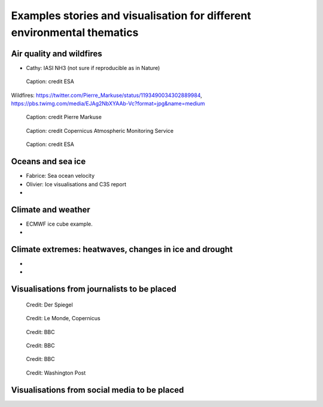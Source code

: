 .. _example-stories:

Examples stories and visualisation for different environmental thematics
========================================================================

.. _air-quality-wildfires:

Air quality and wildfires
-------------------------

* Cathy: IASI NH3 (not sure if reproducible as in Nature)


.. figure:: ../../img/S5P_air_quality.png
   :target: https://maps.s5p-pal.com/
   :width: 75%
   :alt: Sentinel 5P Air quality

   Caption: credit ESA



Wildfires: https://twitter.com/Pierre_Markuse/status/1193490034302889984, https://pbs.twimg.com/media/EJAg2NbXYAAb-Vc?format=jpg&name=medium

.. figure:: https://pbs.twimg.com/media/EJAg2NbXYAAb-Vc?format=jpg&name=4096x4096
   :target: https://twitter.com/Pierre_Markuse/status/1193490034302889984
   :width: 75%
   :alt: Australia wildfires

   Caption: credit Pierre Markuse


.. figure:: https://atmosphere.copernicus.eu/sites/default/files/inline-images/MicrosoftTeams-image%20%2814%29_0.png
   :target: https://atmosphere.copernicus.eu/three-peculiar-antarctic-ozone-hole-seasons-row-what-we-know
   :width: 75%
   :alt: CAMS ozone hole

   Caption: credit Copernicus Atmospheric Monitoring Service


.. figure:: https://www.esa.int/var/esa/storage/images/esa_multimedia/images/2021/10/la_palma_lava_flows_into_the_sea/23490642-1-eng-GB/La_Palma_lava_flows_into_the_sea_pillars.jpg
   :target: https://www.esa.int/ESA_Multimedia/Images/2021/10/La_Palma_lava_flows_into_the_sea
   :width: 75%
   :alt: ESA La Palma lava flow

   Caption: credit ESA







.. _oceans-sea-ice:

Oceans and sea ice
------------------

* Fabrice: Sea ocean velocity
* Olivier: Ice visualisations and C3S report
*

.. _climate-weather:

Climate and weather
-------------------
* ECMWF ice cube example.
* 

.. _climate-extremes:

Climate extremes: heatwaves, changes in ice and drought
-------------------------------------------------------

*
*

Visualisations from journalists to be placed
--------------------------------------------


.. figure:: ../../img/Der_Spiegel_air_quality.png
   :target: https://www.spiegel.de/ausland/luftverschmutzung-wo-die-luft-weltweit-am-schlechtesten-ist-und-was-dagegen-getan-werden-kann-a-1e542a7c-a46b-496f-901d-2fd0d85f3939
   :width: 75%
   :alt: Der Spiegel air quality
  
   Credit: Der Spiegel

.. figure:: ../../img/Le_Monde_floods.png
   :target: https://www.lemonde.fr/les-decodeurs/article/2022/09/07/avant-apres-les-inondations-catastrophiques-au-pakistan-vues-de-l-espace_6140573_4355770.html
   :width: 75%
   :alt: Le Monde Pakistan floods

   Credit: Le Monde, Copernicus

.. figure:: https://ichef.bbci.co.uk/news/976/cpsprodpb/177B6/production/_115228169_a68a_iceberg-nc.png
   :target: https://www.bbc.co.uk/news/science-environment-54798031
   :width: 75%
   :alt: BBC A28 Iceberg

   Credit: BBC

.. figure:: https://ichef.bbci.co.uk/news/976/cpsprodpb/5269/production/_125979012_turbines-nc.png
   :target: https://www.bbc.co.uk/news/science-environment-62227866
   :width: 75%
   :alt: BBC infrared turbines

   Credit: BBC

.. figure:: https://ichef.bbci.co.uk/news/976/cpsprodpb/12B3A/production/_130020667_nordstream.jpg
   :target: https://www.bbc.co.uk/news/science-environment-65775901
   :width: 75%
   :alt: BBC Nordtream pipeline

   Credit: BBC

.. figure:: https://www.washingtonpost.com/wp-stat/graphics/ai2html/BAREGLACIER/JVLNOZOJMNHU5LWJURSPSF42XI/eagle_island-xlarge.jpg
   :target: https://www.washingtonpost.com/climate-environment/2023/03/24/antarctica-peninsula-glaciers-snow-melt-warm-temperatures/
   :width: 75%
   :alt: Washington Post Eagle Island glacier

   Credit: Washington Post


Visualisations from social media to be placed
---------------------------------------------

.. raw:: html

    <embed>
      <blockquote class="twitter-tweet"><p lang="en" dir="ltr">As both a <a href="https://twitter.com/MotoGP?ref_src=twsrc%5Etfw">@MotoGP</a> fan and satellite nerd, I took a look at data from <a href="https://twitter.com/eumetsat?ref_src=twsrc%5Etfw">@eumetsat</a> <a href="https://twitter.com/hashtag/meteosat?src=hash&amp;ref_src=twsrc%5Etfw">#meteosat</a> for Nov 6th. The &#39;puffs&#39; of pink moving from N. Africa to Valencia are probably dust, dark red is thick high cloud (probably rain). <a href="https://twitter.com/hashtag/ValenciaGP?src=hash&amp;ref_src=twsrc%5Etfw">#ValenciaGP</a> <a href="https://t.co/8AwrMvvzO2">https://t.co/8AwrMvvzO2</a> <a href="https://t.co/Urffzmz1zu">pic.twitter.com/Urffzmz1zu</a></p>&mdash; Ben Loveday (@brloveday) <a href="https://twitter.com/brloveday/status/1324996921136705536?ref_src=twsrc%5Etfw">November 7, 2020</a></blockquote> <script async src="https://platform.twitter.com/widgets.js" charset="utf-8"></script>
    </embed>

.. raw:: html

    <embed>
      <blockquote class="twitter-tweet"><p lang="en" dir="ltr">🟠 German TV Station <a href="https://twitter.com/ZDF?ref_src=twsrc%5Etfw">@ZDF</a> using some <a href="https://twitter.com/CopernicusEU?ref_src=twsrc%5Etfw">@CopernicusEU</a> <a href="https://twitter.com/hashtag/Sentinel?src=hash&amp;ref_src=twsrc%5Etfw">#Sentinel</a>-2🛰 <a href="https://twitter.com/hashtag/wildfire?src=hash&amp;ref_src=twsrc%5Etfw">#wildfire</a>🔥 satellite images processed by me in the <a href="https://twitter.com/sentinel_hub?ref_src=twsrc%5Etfw">@sentinel_hub</a> EO Browser in their &quot;Terra X&quot; documentary about fires. <a href="https://twitter.com/hashtag/RemoteSensing?src=hash&amp;ref_src=twsrc%5Etfw">#RemoteSensing</a> <a href="https://twitter.com/hashtag/OpenData?src=hash&amp;ref_src=twsrc%5Etfw">#OpenData</a> <a href="https://twitter.com/hashtag/scicomm?src=hash&amp;ref_src=twsrc%5Etfw">#scicomm</a> European🇪🇺 tax money at work! <a href="https://t.co/EkWDVNw390">pic.twitter.com/EkWDVNw390</a></p>&mdash; Pierre Markuse (@Pierre_Markuse) <a href="https://twitter.com/Pierre_Markuse/status/1495408098743308291?ref_src=twsrc%5Etfw">February 20, 2022</a></blockquote> <script async src="https://platform.twitter.com/widgets.js" charset="utf-8"></script>
    </embed>

.. raw:: html

    <embed>
      <blockquote class="twitter-tweet"><p lang="en" dir="ltr">Last week <a href="https://twitter.com/brloveday?ref_src=twsrc%5Etfw">@brloveday</a>&amp;I got our <a href="https://twitter.com/LEGO_Group?ref_src=twsrc%5Etfw">@LEGO_Group</a> Lego world map kit! And in honour of <a href="https://twitter.com/hashtag/WorldOceanDay?src=hash&amp;ref_src=twsrc%5Etfw">#WorldOceanDay</a> I&#39;m super excited to share the custom satellite data map we have created with it!... <a href="https://twitter.com/hashtag/OceanColour?src=hash&amp;ref_src=twsrc%5Etfw">#OceanColour</a> <a href="https://twitter.com/hashtag/LEGO?src=hash&amp;ref_src=twsrc%5Etfw">#LEGO</a> <a href="https://twitter.com/hashtag/LEGOWorldMap?src=hash&amp;ref_src=twsrc%5Etfw">#LEGOWorldMap</a> <a href="https://twitter.com/hashtag/EarthObservation?src=hash&amp;ref_src=twsrc%5Etfw">#EarthObservation</a> <a href="https://twitter.com/hashtag/WorldOceansDay?src=hash&amp;ref_src=twsrc%5Etfw">#WorldOceansDay</a> <a href="https://t.co/QEbEvwjb9f">https://t.co/QEbEvwjb9f</a> <a href="https://t.co/7rCktAG1vr">pic.twitter.com/7rCktAG1vr</a></p>&mdash; 🛰🌍🌊Dr Hayley Evers-King 🇪🇺🇬🇧🇿🇦🇩🇪 (@HayleyEversKing) <a href="https://twitter.com/HayleyEversKing/status/1402211999182987264?ref_src=twsrc%5Etfw">June 8, 2021</a></blockquote> <script async src="https://platform.twitter.com/widgets.js" charset="utf-8"></script>
    </embed>

.. raw:: html

    <embed>
      <blockquote class="twitter-tweet"><p lang="en" dir="ltr">More on the turquoise algal bloom in the Clyde: my <a href="https://twitter.com/NEODAAS?ref_src=twsrc%5Etfw">@NEODAAS</a> colleagues produced this spectacular 10m resolution image from <a href="https://twitter.com/hashtag/Sentinel2?src=hash&amp;ref_src=twsrc%5Etfw">#Sentinel2</a>, 21 Jun 2021, true colour. Non-toxic chalky coccoliths from an usually-sited Ehux bloom (but can&#39;t say what else may be there!) <a href="https://t.co/ne3VqNjxbm">pic.twitter.com/ne3VqNjxbm</a></p>&mdash; Peter Miller (@PeterIMiller) <a href="https://twitter.com/PeterIMiller/status/1407715869573197829?ref_src=twsrc%5Etfw">June 23, 2021</a></blockquote> <script async src="https://platform.twitter.com/widgets.js" charset="utf-8"></script>
    </embed>

.. raw:: html

    <embed>
      <blockquote class="twitter-tweet"><p lang="en" dir="ltr">The <a href="https://twitter.com/hashtag/BlueBay?src=hash&amp;ref_src=twsrc%5Etfw">#BlueBay</a> <a href="https://twitter.com/hashtag/oilspill?src=hash&amp;ref_src=twsrc%5Etfw">#oilspill</a> in <a href="https://twitter.com/hashtag/Mauritius?src=hash&amp;ref_src=twsrc%5Etfw">#Mauritius</a> as captured by <a href="https://twitter.com/CopernicusEU?ref_src=twsrc%5Etfw">@CopernicusEU</a> <a href="https://twitter.com/hashtag/Sentinel2?src=hash&amp;ref_src=twsrc%5Etfw">#Sentinel2</a> over the last few weeks. First image (17/07/2020) shows the natural environment, then the grounded ship, and the spill (01/08 and 06/08/2020). Images through <a href="https://twitter.com/sentinel_hub?ref_src=twsrc%5Etfw">@sentinel_hub</a> <a href="https://t.co/Ts53XW5PRD">pic.twitter.com/Ts53XW5PRD</a></p>&mdash; 🛰🌍🌊Dr Hayley Evers-King 🇪🇺🇬🇧🇿🇦🇩🇪 (@HayleyEversKing) <a href="https://twitter.com/HayleyEversKing/status/1292724470977826816?ref_src=twsrc%5Etfw">August 10, 2020</a></blockquote> <script async src="https://platform.twitter.com/widgets.js" charset="utf-8"></script>
    </embed>

.. raw:: html

    <embed>
      <blockquote class="twitter-tweet"><p lang="en" dir="ltr"><a href="https://twitter.com/hashtag/Arctic?src=hash&amp;ref_src=twsrc%5Etfw">#Arctic</a> <a href="https://twitter.com/hashtag/seaice?src=hash&amp;ref_src=twsrc%5Etfw">#seaice</a> pumpkin - 2021 edition.<br><br>Satellites have measured the decline of <a href="https://twitter.com/hashtag/Arctic?src=hash&amp;ref_src=twsrc%5Etfw">#Arctic</a> sea ice extent in more than 40 years. <a href="https://twitter.com/hashtag/halloween2021?src=hash&amp;ref_src=twsrc%5Etfw">#halloween2021</a> <a href="https://twitter.com/hashtag/COP26?src=hash&amp;ref_src=twsrc%5Etfw">#COP26</a><a href="https://twitter.com/hashtag/ClimateEmergency?src=hash&amp;ref_src=twsrc%5Etfw">#ClimateEmergency</a> <a href="https://twitter.com/hashtag/ClimateAction?src=hash&amp;ref_src=twsrc%5Etfw">#ClimateAction</a> <a href="https://t.co/6citZpTgWu">pic.twitter.com/6citZpTgWu</a></p>&mdash; Thomas Lavergne (@lavergnetho) <a href="https://twitter.com/lavergnetho/status/1454803646462443522?ref_src=twsrc%5Etfw">October 31, 2021</a></blockquote> <script async src="https://platform.twitter.com/widgets.js" charset="utf-8"></script> 
    </embed>

